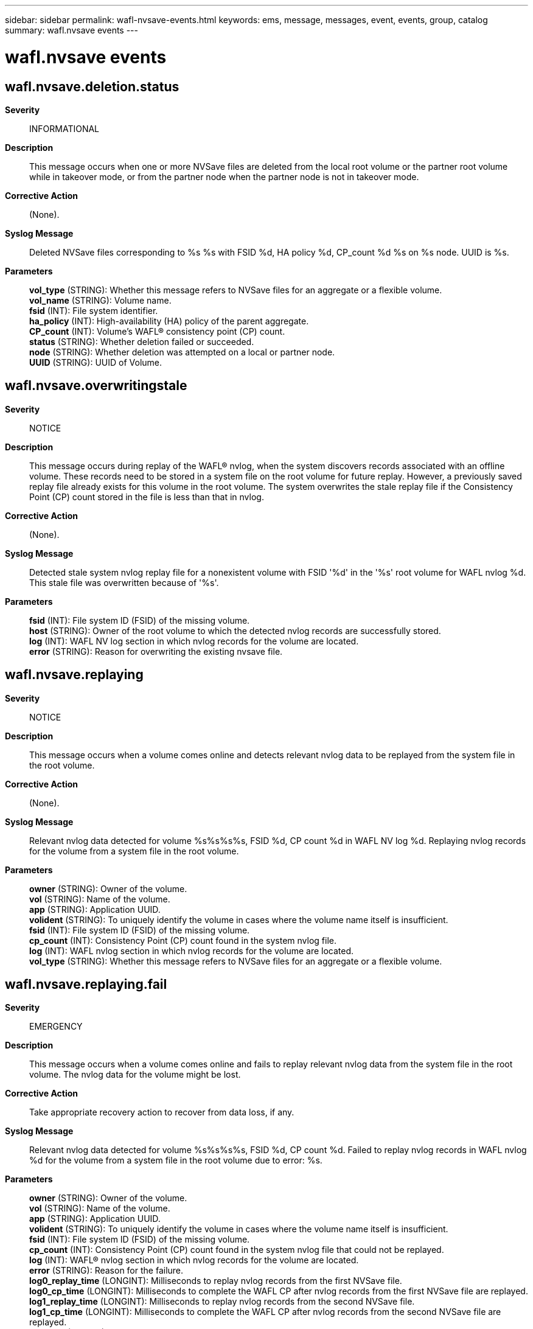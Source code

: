 ---
sidebar: sidebar
permalink: wafl-nvsave-events.html
keywords: ems, message, messages, event, events, group, catalog
summary: wafl.nvsave events
---

= wafl.nvsave events
:toclevels: 1
:hardbreaks:
:nofooter:
:icons: font
:linkattrs:
:imagesdir: ./media/

== wafl.nvsave.deletion.status
*Severity*::
INFORMATIONAL
*Description*::
This message occurs when one or more NVSave files are deleted from the local root volume or the partner root volume while in takeover mode, or from the partner node when the partner node is not in takeover mode.
*Corrective Action*::
(None).
*Syslog Message*::
Deleted NVSave files corresponding to %s %s with FSID %d, HA policy %d, CP_count %d %s on %s node. UUID is %s.
*Parameters*::
*vol_type* (STRING): Whether this message refers to NVSave files for an aggregate or a flexible volume.
*vol_name* (STRING): Volume name.
*fsid* (INT): File system identifier.
*ha_policy* (INT): High-availability (HA) policy of the parent aggregate.
*CP_count* (INT): Volume's WAFL(R) consistency point (CP) count.
*status* (STRING): Whether deletion failed or succeeded.
*node* (STRING): Whether deletion was attempted on a local or partner node.
*UUID* (STRING): UUID of Volume.

== wafl.nvsave.overwritingstale
*Severity*::
NOTICE
*Description*::
This message occurs during replay of the WAFL(R) nvlog, when the system discovers records associated with an offline volume. These records need to be stored in a system file on the root volume for future replay. However, a previously saved replay file already exists for this volume in the root volume. The system overwrites the stale replay file if the Consistency Point (CP) count stored in the file is less than that in nvlog.
*Corrective Action*::
(None).
*Syslog Message*::
Detected stale system nvlog replay file for a nonexistent volume with FSID '%d' in the '%s' root volume for WAFL nvlog %d. This stale file was overwritten because of '%s'.
*Parameters*::
*fsid* (INT): File system ID (FSID) of the missing volume.
*host* (STRING): Owner of the root volume to which the detected nvlog records are successfully stored.
*log* (INT): WAFL NV log section in which nvlog records for the volume are located.
*error* (STRING): Reason for overwriting the existing nvsave file.

== wafl.nvsave.replaying
*Severity*::
NOTICE
*Description*::
This message occurs when a volume comes online and detects relevant nvlog data to be replayed from the system file in the root volume.
*Corrective Action*::
(None).
*Syslog Message*::
Relevant nvlog data detected for volume %s%s%s%s, FSID %d, CP count %d in WAFL NV log %d. Replaying nvlog records for the volume from a system file in the root volume.
*Parameters*::
*owner* (STRING): Owner of the volume.
*vol* (STRING): Name of the volume.
*app* (STRING): Application UUID.
*volident* (STRING): To uniquely identify the volume in cases where the volume name itself is insufficient.
*fsid* (INT): File system ID (FSID) of the missing volume.
*cp_count* (INT): Consistency Point (CP) count found in the system nvlog file.
*log* (INT): WAFL nvlog section in which nvlog records for the volume are located.
*vol_type* (STRING): Whether this message refers to NVSave files for an aggregate or a flexible volume.

== wafl.nvsave.replaying.fail
*Severity*::
EMERGENCY
*Description*::
This message occurs when a volume comes online and fails to replay relevant nvlog data from the system file in the root volume. The nvlog data for the volume might be lost.
*Corrective Action*::
Take appropriate recovery action to recover from data loss, if any.
*Syslog Message*::
Relevant nvlog data detected for volume %s%s%s%s, FSID %d, CP count %d. Failed to replay nvlog records in WAFL nvlog %d for the volume from a system file in the root volume due to error: %s.
*Parameters*::
*owner* (STRING): Owner of the volume.
*vol* (STRING): Name of the volume.
*app* (STRING): Application UUID.
*volident* (STRING): To uniquely identify the volume in cases where the volume name itself is insufficient.
*fsid* (INT): File system ID (FSID) of the missing volume.
*cp_count* (INT): Consistency Point (CP) count found in the system nvlog file that could not be replayed.
*log* (INT): WAFL(R) nvlog section in which nvlog records for the volume are located.
*error* (STRING): Reason for the failure.
*log0_replay_time* (LONGINT): Milliseconds to replay nvlog records from the first NVSave file.
*log0_cp_time* (LONGINT): Milliseconds to complete the WAFL CP after nvlog records from the first NVSave file are replayed.
*log1_replay_time* (LONGINT): Milliseconds to replay nvlog records from the second NVSave file.
*log1_cp_time* (LONGINT): Milliseconds to complete the WAFL CP after nvlog records from the second NVSave file are replayed.
*vol_type* (STRING): Whether this message refers to NVSave files for an aggregate or a flexible volume.

== wafl.nvsave.replaying.partial
*Severity*::
NOTICE
*Description*::
This message occurs when a volume comes online and does a partial replay of the nvlog data from the system file in the root volume. The reason for the partial replay is listed.
*Corrective Action*::
(None).
*Syslog Message*::
%s. Nvlog records from the system file in the root volume for volume with FSID %d might have been partially replayed.
*Parameters*::
*reason* (STRING): Reason for the partial replay.
*fsid* (INT): File system ID (FSID) of the volume.

== wafl.nvsave.replaying.pass
*Severity*::
NOTICE
*Description*::
This message occurs when a volume comes online and successfully replays relevant nvlog data from the system file in the root volume.
*Corrective Action*::
(None).
*Syslog Message*::
Relevant nvlog data detected for volume %s%s%s%s, FSID %d, CP count %d. Successfully replayed nvlog records for the volume from a system file in the root volume.
*Parameters*::
*owner* (STRING): Owner of the volume.
*vol* (STRING): Name of the volume.
*app* (STRING): Application UUID.
*volident* (STRING): To uniquely identify the volume in cases where the volume name itself is insufficient.
*fsid* (INT): File system ID (FSID) of the missing volume.
*cp_count* (INT): Consistency Point (CP) count found in the system nvlog file.
*log0_replay_time* (LONGINT): Milliseconds to replay nvlog records from the first NVSave file.
*log0_cp_time* (LONGINT): Milliseconds to complete WAFL(R) CP after nvlog records from the first NVSave file are replayed.
*log1_replay_time* (LONGINT): Milliseconds to replay nvlog records from the second NVSave file.
*log1_cp_time* (LONGINT): Milliseconds to complete the WAFL CP after nvlog records from the second NVSave file are replayed.
*vol_type* (STRING): Whether this message refers to NVSave files for an aggregate or a flexible volume.

== wafl.nvsave.saving
*Severity*::
NOTICE
*Description*::
This message occurs during replay of the WAFL(R) nvlog, when records associated with a nonexistent or currently offline volume are discovered. These records will be stored in a system file on the root volume and will be replayed when the offline volume comes online.
*Corrective Action*::
(None).
*Syslog Message*::
Replay detected nvlog records for a nonexistent or offline volume with FSID %d and CP count %d in WAFL nvlog %d. The nvlog records will be stored in a system file in the "%s" root volume for possible future replay.
*Parameters*::
*fsid* (INT): File system ID (FSID) of the missing volume.
*cp_count* (INT): Volume's WAFL Consistency Point (CP) count found in the nvlog.
*log* (INT): WAFL nvlog section in which nvlog records for the volume are located.
*host* (STRING): Owner of the root volume on which the detected nvlog records are stored.
*vol_type* (STRING): Whether this message refers to NVSave files for an aggregate or a flexible volume.

== wafl.nvsave.saving.fail
*Severity*::
EMERGENCY
*Description*::
This message occurs when, during replay of the WAFL(R) nvlog, records associated with a non-existent or offline volume are discovered, but not successfully saved to a system file on the root volume. Data loss is possible when the volume comes back online.
*Corrective Action*::
Nvlog records for an offline volume were not successfully saved, data loss is possible when the volume comes back online. Take appropriate recovery action to recover from data loss, if any, when the volume comes back online.
*Syslog Message*::
Replay detected nvlog records for a nonexistent volume with FSID %d and CP count %d in WAFL nvlog %d. Failed to store nvlog records in a system file in the "%s" root volume due to error: %s.
*Parameters*::
*fsid* (INT): File system ID (FSID) of the missing volume.
*cp_count* (INT): Volume's WAFL Consistency Point (CP) count found in the nvlog.
*log* (INT): WAFL nvlog section in which nvlog records for the volume are located.
*host* (STRING): Owner of the root volume on which the detected nvlog records were intended to be stored.
*error* (STRING): Error code.
*vol_type* (STRING): Whether this message refers to NVSave files for an aggregate or a flexible volume.

== wafl.nvsave.saving.pass
*Severity*::
NOTICE
*Description*::
This message occurs when, during replay of the WAFL(R) nvlog, records associated with a currently offline volume are discovered and successfully stored in a system file on the root volume. These records are replayed when the volume comes back online.
*Corrective Action*::
The nvlog records for an offline volume are successfully saved on the root volume. These records are replayed when the volume comes back online.
*Syslog Message*::
Replay detected nvlog records for an offline volume with FSID %d and CP count %d in WAFL nvlog %d. The nvlog records were successfully stored in a system file on the "%s" root volume in %llu milliseconds.
*Parameters*::
*fsid* (INT): File system ID (FSID) of the missing volume.
*cp_count* (INT): Volume's WAFL Consistency Point (CP) count found in the system nvlog file.
*log* (INT): WAFL NV log section in which nvlog records for the volume are located.
*host* (STRING): Owner of the root volume on which the detected nvlog records are successfully stored.
*timetaken* (LONGINT): Time taken to save the nvlog records, in milliseconds.
*vol_type* (STRING): Whether this message refers to NVSave files for an aggregate or a flexible volume.
